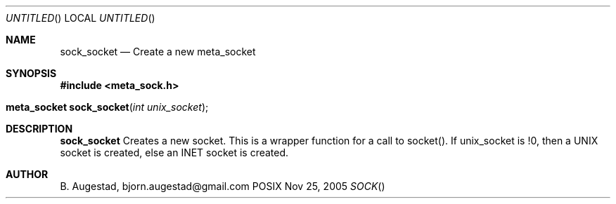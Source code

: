 .Dd Nov 25, 2005
.Os POSIX
.Dt SOCK
.Th sock_socket 3
.Sh NAME
.Nm sock_socket
.Nd Create a new meta_socket
.Sh SYNOPSIS
.Fd #include <meta_sock.h>
.Fo "meta_socket sock_socket"
.Fa "int unix_socket"
.Fc
.Sh DESCRIPTION
.Nm
Creates a new socket.
This is a wrapper function for a call to socket().
If unix_socket is !0, then a UNIX socket is created, else
an INET socket is created.
.Sh AUTHOR
.An B. Augestad, bjorn.augestad@gmail.com
